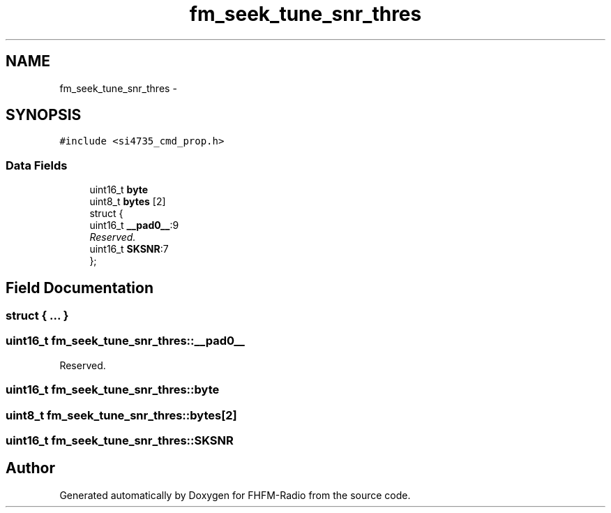 .TH "fm_seek_tune_snr_thres" 3 "Thu Mar 26 2015" "Version V2.0" "FHFM-Radio" \" -*- nroff -*-
.ad l
.nh
.SH NAME
fm_seek_tune_snr_thres \- 
.SH SYNOPSIS
.br
.PP
.PP
\fC#include <si4735_cmd_prop\&.h>\fP
.SS "Data Fields"

.in +1c
.ti -1c
.RI "uint16_t \fBbyte\fP"
.br
.ti -1c
.RI "uint8_t \fBbytes\fP [2]"
.br
.ti -1c
.RI "struct {"
.br
.ti -1c
.RI "   uint16_t \fB__pad0__\fP:9"
.br
.RI "\fIReserved\&. \fP"
.ti -1c
.RI "   uint16_t \fBSKSNR\fP:7"
.br
.ti -1c
.RI "}; "
.br
.in -1c
.SH "Field Documentation"
.PP 
.SS "struct { \&.\&.\&. } "

.SS "uint16_t fm_seek_tune_snr_thres::__pad0__"

.PP
Reserved\&. 
.SS "uint16_t fm_seek_tune_snr_thres::byte"

.SS "uint8_t fm_seek_tune_snr_thres::bytes[2]"

.SS "uint16_t fm_seek_tune_snr_thres::SKSNR"


.SH "Author"
.PP 
Generated automatically by Doxygen for FHFM-Radio from the source code\&.

